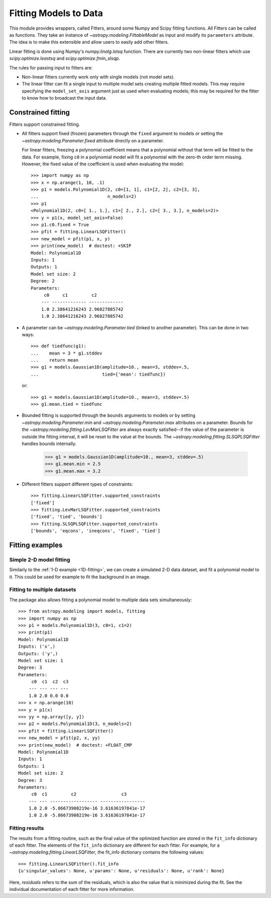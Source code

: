 **********************
Fitting Models to Data
**********************

This module provides wrappers, called Fitters, around some Numpy and Scipy
fitting functions. All Fitters can be called as functions. They take an
instance of `~astropy.modeling.FittableModel` as input and modify its
``parameters`` attribute. The idea is to make this extensible and allow
users to easily add other fitters.

Linear fitting is done using Numpy's `numpy.linalg.lstsq` function. There are
currently two non-linear fitters which use `scipy.optimize.leastsq` and
`scipy.optimize.fmin_slsqp`.

The rules for passing input to fitters are:

* Non-linear fitters currently work only with single models (not model sets).

* The linear fitter can fit a single input to multiple model sets creating
  multiple fitted models. This may require specifying the ``model_set_axis``
  argument just as used when evaluating models; this may be required for the
  fitter to know how to broadcast the input data.

.. _constraining_parameters:

Constrained fitting
===================

Fitters support constrained fitting.

- All fitters support fixed (frozen) parameters through the ``fixed`` argument
  to models or setting the `~astropy.modeling.Parameter.fixed`
  attribute directly on a parameter.

  For linear fitters, freezing a polynomial coefficient means that a polynomial
  without that term will be fitted to the data. For example, fixing ``c0`` in a
  polynomial model will fit a polynomial with the zero-th order term missing.
  However, the fixed value of the coefficient is used when evaluating the
  model::

      >>> import numpy as np
      >>> x = np.arange(1, 10, .1)
      >>> p1 = models.Polynomial1D(2, c0=[1, 1], c1=[2, 2], c2=[3, 3],
      ...                          n_models=2)
      >>> p1
      <Polynomial1D(2, c0=[ 1., 1.], c1=[ 2., 2.], c2=[ 3., 3.], n_models=2)>
      >>> y = p1(x, model_set_axis=False)
      >>> p1.c0.fixed = True
      >>> pfit = fitting.LinearLSQFitter()
      >>> new_model = pfit(p1, x, y)
      >>> print(new_model)  # doctest: +SKIP
      Model: Polynomial1D
      Inputs: 1
      Outputs: 1
      Model set size: 2
      Degree: 2
      Parameters:
           c0     c1         c2
          --- ------------- -------------
          1.0 2.38641216243 2.96827885742
          1.0 2.38641216243 2.96827885742

- A parameter can be `~astropy.modeling.Parameter.tied` (linked to
  another parameter). This can be done in two ways::

      >>> def tiedfunc(g1):
      ...    mean = 3 * g1.stddev
      ...    return mean
      >>> g1 = models.Gaussian1D(amplitude=10., mean=3, stddev=.5,
      ...                        tied={'mean': tiedfunc})

  or::

      >>> g1 = models.Gaussian1D(amplitude=10., mean=3, stddev=.5)
      >>> g1.mean.tied = tiedfunc

- Bounded fitting is supported through the ``bounds`` arguments to models or by
  setting `~astropy.modeling.Parameter.min` and `~astropy.modeling.Parameter.max`
  attributes on a parameter. Bounds for the
  `~astropy.modeling.fitting.LevMarLSQFitter` are always exactly satisfied--if
  the value of the parameter is outside the fitting interval, it will be reset
  to the value at the bounds. The `~astropy.modeling.fitting.SLSQPLSQFitter`
  handles bounds internally.

      >>> g1 = models.Gaussian1D(amplitude=10., mean=3, stddev=.5)
      >>> g1.mean.min = 2.5
      >>> g1.mean.max = 3.2

- Different fitters support different types of constraints::

    >>> fitting.LinearLSQFitter.supported_constraints
    ['fixed']
    >>> fitting.LevMarLSQFitter.supported_constraints
    ['fixed', 'tied', 'bounds']
    >>> fitting.SLSQPLSQFitter.supported_constraints
    ['bounds', 'eqcons', 'ineqcons', 'fixed', 'tied']


Fitting examples
================

Simple 2-D model fitting
------------------------

Similarly to the :ref:`1-D example <1D-fitting>`, we can create a simulated 2-D data dataset, and
fit a polynomial model to it. This could be used for example to fit the
background in an image.

.. plot::
   :include-source:

    import warnings
    import numpy as np
    from astropy.modeling import models, fitting

    # Generate fake data
    np.random.seed(0)
    y, x = np.mgrid[:128, :128]
    z = 2. * x ** 2 - 0.5 * x ** 2 + 1.5 * x * y - 1.
    z += np.random.normal(0., 0.1, z.shape) * 50000.

    # Fit the data using astropy.modeling
    p_init = models.Polynomial2D(degree=2)
    fit_p = fitting.LevMarLSQFitter()

    with warnings.catch_warnings():
        # Ignore model linearity warning from the fitter
        warnings.simplefilter('ignore')
        p = fit_p(p_init, x, y, z)

    # Plot the data with the best-fit model
    plt.figure(figsize=(8,2.5))
    plt.subplot(1,3,1)
    plt.imshow(z, origin='lower', interpolation='nearest', vmin=-1e4, vmax=5e4)
    plt.title("Data")
    plt.subplot(1,3,2)
    plt.imshow(p(x, y), origin='lower', interpolation='nearest', vmin=-1e4,
               vmax=5e4)
    plt.title("Model")
    plt.subplot(1,3,3)
    plt.imshow(z - p(x, y), origin='lower', interpolation='nearest', vmin=-1e4,
               vmax=5e4)
    plt.title("Residual")

Fitting to multiple datasets
----------------------------

The package also allows fitting a polynomial model to multiple data sets
simultaneously::

      >>> from astropy.modeling import models, fitting
      >>> import numpy as np
      >>> p1 = models.Polynomial1D(3, c0=1, c1=2)
      >>> print(p1)
      Model: Polynomial1D
      Inputs: ('x',)
      Outputs: ('y',)
      Model set size: 1
      Degree: 3
      Parameters:
           c0  c1  c2  c3
          --- --- --- ---
          1.0 2.0 0.0 0.0
      >>> x = np.arange(10)
      >>> y = p1(x)
      >>> yy = np.array([y, y])
      >>> p2 = models.Polynomial1D(3, n_models=2)
      >>> pfit = fitting.LinearLSQFitter()
      >>> new_model = pfit(p2, x, yy)
      >>> print(new_model)  # doctest: +FLOAT_CMP
      Model: Polynomial1D
      Inputs: 1
      Outputs: 1
      Model set size: 2
      Degree: 3
      Parameters:
           c0  c1         c2                 c3
          --- --- ------------------ -----------------
          1.0 2.0 -5.86673908219e-16 3.61636197841e-17
          1.0 2.0 -5.86673908219e-16 3.61636197841e-17


Fitting results
---------------

The results from a fitting routine, such as the final value of the optimized
function are stored in the ``fit_info`` dictionary of each fitter. The elements
of the ``fit_info`` dictionary are different for each fitter. For example, for
a `~astropy.modeling.fitting.LinearLSQFitter`, the fit_info dictionary contains
the following values::

      >>> fitting.LinearLSQFitter().fit_info
      {u'singular_values': None, u'params': None, u'residuals': None, u'rank': None}

Here, `residuals` refers to the sum of the residuals, which is also the value
that is minimized during the fit. See the individual documentation of each
fitter for more information.
